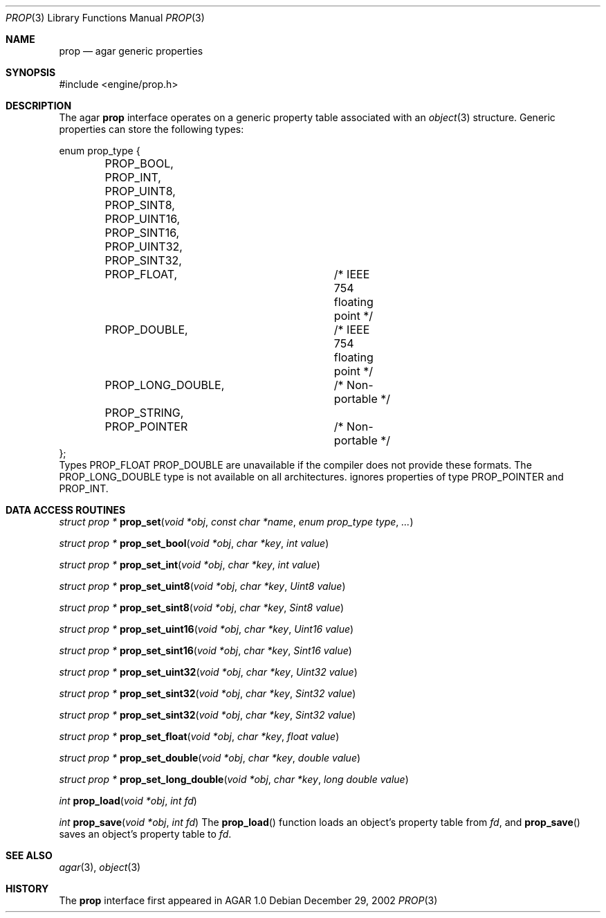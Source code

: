.\"	$Csoft: prop.3,v 1.1 2003/01/20 05:41:25 vedge Exp $
.\"
.\" Copyright (c) 2002, 2003 CubeSoft Communications, Inc.
.\" <http://www.csoft.org>
.\" All rights reserved.
.\"
.\" Redistribution and use in source and binary forms, with or without
.\" modification, are permitted provided that the following conditions
.\" are met:
.\" 1. Redistributions of source code must retain the above copyright
.\"    notice, this list of conditions and the following disclaimer.
.\" 2. Redistributions in binary form must reproduce the above copyright
.\"    notice, this list of conditions and the following disclaimer in the
.\"    documentation and/or other materials provided with the distribution.
.\" 
.\" THIS SOFTWARE IS PROVIDED BY THE AUTHOR ``AS IS'' AND ANY EXPRESS OR
.\" IMPLIED WARRANTIES, INCLUDING, BUT NOT LIMITED TO, THE IMPLIED
.\" WARRANTIES OF MERCHANTABILITY AND FITNESS FOR A PARTICULAR PURPOSE
.\" ARE DISCLAIMED. IN NO EVENT SHALL THE AUTHOR BE LIABLE FOR ANY DIRECT,
.\" INDIRECT, INCIDENTAL, SPECIAL, EXEMPLARY, OR CONSEQUENTIAL DAMAGES
.\" (INCLUDING BUT NOT LIMITED TO, PROCUREMENT OF SUBSTITUTE GOODS OR
.\" SERVICES; LOSS OF USE, DATA, OR PROFITS; OR BUSINESS INTERRUPTION)
.\" HOWEVER CAUSED AND ON ANY THEORY OF LIABILITY, WHETHER IN CONTRACT,
.\" STRICT LIABILITY, OR TORT (INCLUDING NEGLIGENCE OR OTHERWISE) ARISING
.\" IN ANY WAY OUT OF THE USE OF THIS SOFTWARE EVEN IF ADVISED OF THE
.\" POSSIBILITY OF SUCH DAMAGE.
.\"
.Dd December 29, 2002
.Dt PROP 3
.Os
.Sh NAME
.Nm prop
.Nd agar generic properties
.Sh SYNOPSIS
.Bd -literal
#include <engine/prop.h>
.Ed
.Sh DESCRIPTION
The agar
.Nm
interface operates on a generic property table associated with an
.Xr object 3
structure.
Generic properties can store the following types:
.Pp
.Bd -literal
enum prop_type {
	PROP_BOOL,
	PROP_INT,
	PROP_UINT8,
	PROP_SINT8,
	PROP_UINT16,
	PROP_SINT16,
	PROP_UINT32,
	PROP_SINT32,
	PROP_FLOAT,		/* IEEE 754 floating point */
	PROP_DOUBLE,		/* IEEE 754 floating point */
	PROP_LONG_DOUBLE,	/* Non-portable */
	PROP_STRING,
	PROP_POINTER		/* Non-portable */
};
.Ed
Types
.Dv PROP_FLOAT
.Dv PROP_DOUBLE
are unavailable if the compiler does not provide these formats.
The
.Dv PROP_LONG_DOUBLE
type is not available on all architectures.
.Dn prop_save
ignores properties of type
.Dv PROP_POINTER
and
.Dv PROP_INT .
.Sh DATA ACCESS ROUTINES
.nr nS 1
.Ft "struct prop *"
.Fn prop_set "void *obj" "const char *name" "enum prop_type type" "..."
.Pp
.Ft "struct prop *"
.Fn prop_set_bool "void *obj" "char *key" "int value"
.Pp
.Ft "struct prop *"
.Fn prop_set_int "void *obj" "char *key" "int value"
.Pp
.Ft "struct prop *"
.Fn prop_set_uint8 "void *obj" "char *key" "Uint8 value"
.Pp
.Ft "struct prop *"
.Fn prop_set_sint8 "void *obj" "char *key" "Sint8 value"
.Pp
.Ft "struct prop *"
.Fn prop_set_uint16 "void *obj" "char *key" "Uint16 value"
.Pp
.Ft "struct prop *"
.Fn prop_set_sint16 "void *obj" "char *key" "Sint16 value"
.Pp
.Ft "struct prop *"
.Fn prop_set_uint32 "void *obj" "char *key" "Uint32 value"
.Pp
.Ft "struct prop *"
.Fn prop_set_sint32 "void *obj" "char *key" "Sint32 value"
.Pp
.Ft "struct prop *"
.Fn prop_set_sint32 "void *obj" "char *key" "Sint32 value"
.Pp
.Ft "struct prop *"
.Fn prop_set_float "void *obj" "char *key" "float value"
.Pp
.Ft "struct prop *"
.Fn prop_set_double "void *obj" "char *key" "double value"
.Pp
.Ft "struct prop *"
.Fn prop_set_long_double "void *obj" "char *key" "long double value"
.nr nS 0
.Pp
.Sh 
.nr nS 1
.Ft int
.Fn prop_load "void *obj" "int fd"
.Pp
.Ft int
.Fn prop_save "void *obj" "int fd"
.nr nS 0
The
.Fn prop_load
function loads an object's property table from
.Fa fd ,
and
.Fn prop_save
saves an object's property table to
.Fa fd .
.Sh SEE ALSO
.Xr agar 3 ,
.Xr object 3
.Sh HISTORY
The
.Nm
interface first appeared in AGAR 1.0
